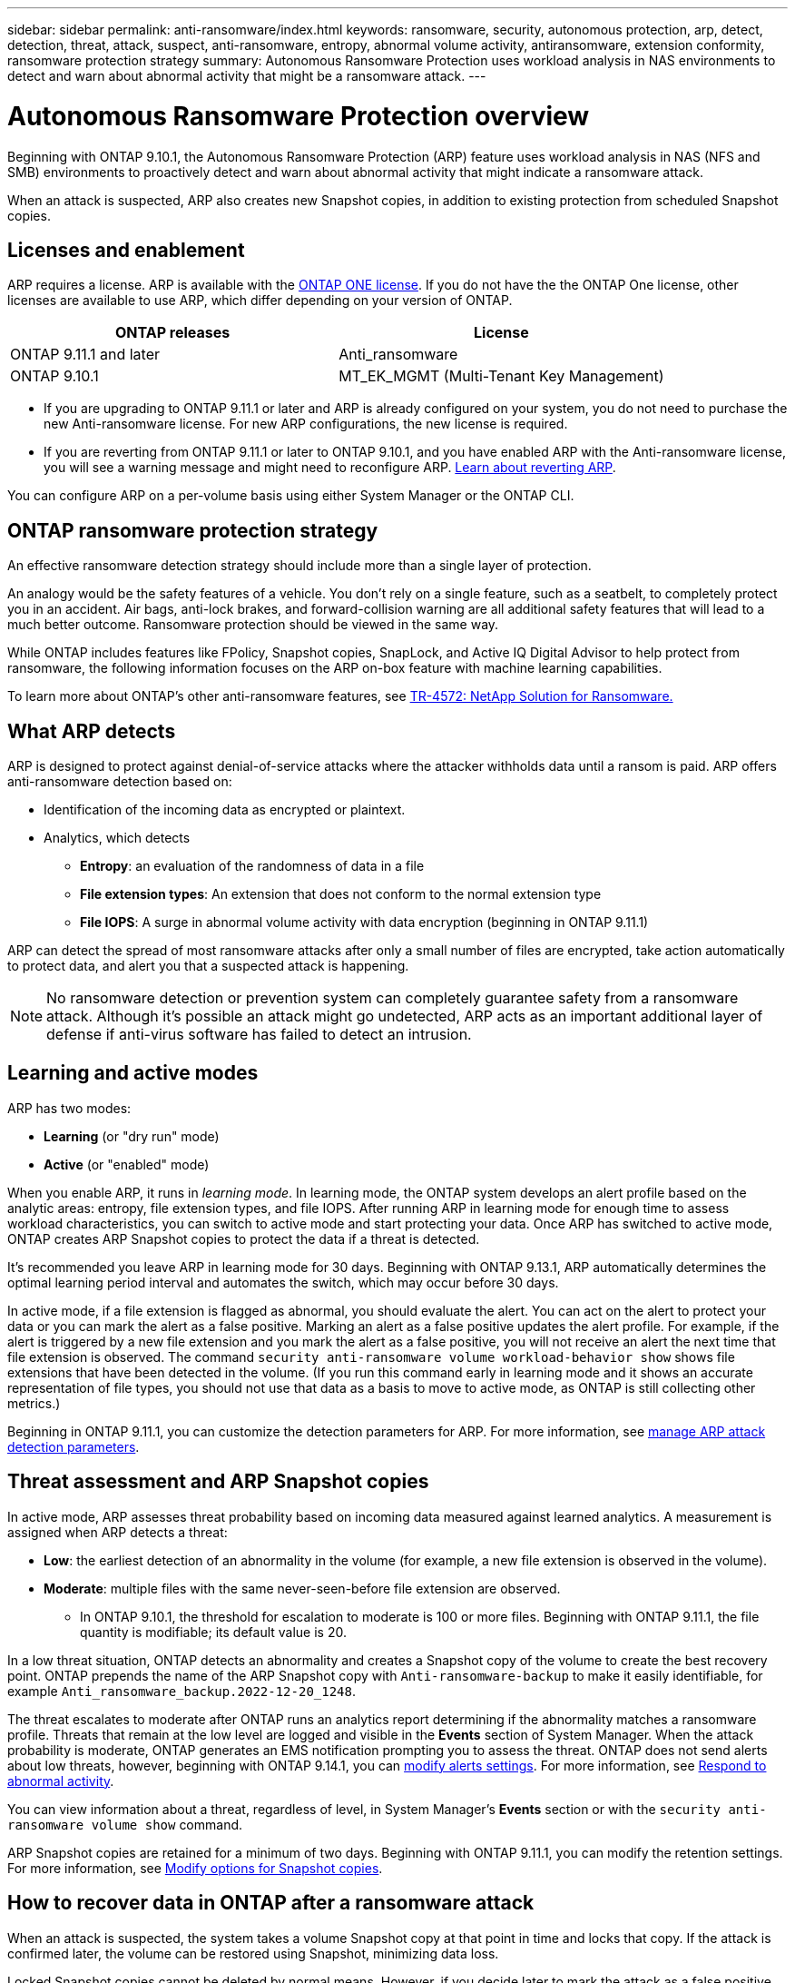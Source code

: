 ---
sidebar: sidebar
permalink: anti-ransomware/index.html
keywords: ransomware, security, autonomous protection, arp, detect, detection, threat, attack, suspect, anti-ransomware, entropy, abnormal volume activity, antiransomware, extension conformity, ransomware protection strategy
summary: Autonomous Ransomware Protection uses workload analysis in NAS environments to detect and warn about abnormal activity that might be a ransomware attack.
---

= Autonomous Ransomware Protection overview
:hardbreaks:
:toclevels: 1
:nofooter:
:icons: font
:linkattrs:
:imagesdir: ./media/

[.lead]
Beginning with ONTAP 9.10.1, the Autonomous Ransomware Protection (ARP) feature uses workload analysis in NAS (NFS and SMB) environments to proactively detect and warn about abnormal activity that might indicate a ransomware attack.

When an attack is suspected, ARP also creates new Snapshot copies, in addition to existing protection from scheduled Snapshot copies.

== Licenses and enablement 

ARP requires a license. ARP is available with the link:https://kb.netapp.com/onprem/ontap/os/ONTAP_9.10.1_and_later_licensing_overview[ONTAP ONE license^]. If you do not have the the ONTAP One license, other licenses are available to use ARP, which differ depending on your version of ONTAP. 

[cols="2*",options="header"]
|===
| ONTAP releases| License
a| ONTAP 9.11.1 and later a| Anti_ransomware
a| ONTAP 9.10.1 a| MT_EK_MGMT (Multi-Tenant Key Management)
|===

* If you are upgrading to ONTAP 9.11.1 or later and ARP is already configured on your system, you do not need to purchase the new Anti-ransomware license. For new ARP configurations, the new license is required.
* If you are reverting from ONTAP 9.11.1 or later to ONTAP 9.10.1, and you have enabled ARP with the Anti-ransomware license, you will see a warning message and might need to reconfigure ARP. link:../revert/anti-ransomware-license-task.html[Learn about reverting ARP].

You can configure ARP on a per-volume basis using either System Manager or the ONTAP CLI.

== ONTAP ransomware protection strategy

An effective ransomware detection strategy should include more than a single layer of protection.

An analogy would be the safety features of a vehicle. You don't rely on a single feature, such as a seatbelt, to completely protect you in an accident. Air bags, anti-lock brakes, and forward-collision warning are all additional safety features that will lead to a much better outcome. Ransomware protection should be viewed in the same way.

While ONTAP includes features like FPolicy, Snapshot copies, SnapLock, and Active IQ Digital Advisor to help protect from ransomware, the following information focuses on the ARP on-box feature with machine learning capabilities.

To learn more about ONTAP's other anti-ransomware features, see link:https://www.netapp.com/media/7334-tr4572.pdf[TR-4572: NetApp Solution for Ransomware.^]

== What ARP detects

ARP is designed to protect against denial-of-service attacks where the attacker withholds data until a ransom is paid. ARP offers anti-ransomware detection based on: 

* Identification of the incoming data as encrypted or plaintext.
* Analytics, which detects
+
** **Entropy**: an evaluation of the randomness of data in a file
** **File extension types**: An extension that does not conform to the normal extension type
** **File IOPS**: A surge in abnormal volume activity with data encryption (beginning in ONTAP 9.11.1)

ARP can detect the spread of most ransomware attacks after only a small number of files are encrypted, take action automatically to protect data, and alert you that a suspected attack is happening.

[NOTE]
No ransomware detection or prevention system can completely guarantee safety from a ransomware attack. Although it's possible an attack might go undetected, ARP acts as an important additional layer of defense if anti-virus software has failed to detect an intrusion.

== Learning and active modes

ARP has two modes: 

* *Learning* (or "dry run" mode)
* *Active* (or "enabled" mode)

When you enable ARP, it runs in _learning mode_. In learning mode, the ONTAP system develops an alert profile based on the analytic areas: entropy, file extension types, and file IOPS. After running ARP in learning mode for enough time to assess workload characteristics, you can switch to active mode and start protecting your data. Once ARP has switched to active mode, ONTAP creates ARP Snapshot copies to protect the data if a threat is detected. 

It's recommended you leave ARP in learning mode for 30 days. Beginning with ONTAP 9.13.1, ARP automatically determines the optimal learning period interval and automates the switch, which may occur before 30 days. 

In active mode, if a file extension is flagged as abnormal, you should evaluate the alert. You can act on the alert to protect your data or you can mark the alert as a false positive. Marking an alert as a false positive updates the alert profile. For example, if the alert is triggered by a new file extension and you mark the alert as a false positive, you will not receive an alert the next time that file extension is observed. The command `security anti-ransomware volume workload-behavior show` shows file extensions that have been detected in the volume. (If you run this command early in learning mode and it shows an accurate representation of file types, you should not use that data as a basis to move to active mode, as ONTAP is still collecting other metrics.) 

Beginning in ONTAP 9.11.1, you can customize the detection parameters for ARP. For more information, see xref:manage-parameters-task.html[manage ARP attack detection parameters].

== Threat assessment and ARP Snapshot copies

In active mode, ARP assesses threat probability based on incoming data measured against learned analytics. A measurement is assigned when ARP detects a threat:

* **Low**: the earliest detection of an abnormality in the volume (for example, a new file extension is observed in the volume).
* **Moderate**: multiple files with the same never-seen-before file extension are observed.
    ** In ONTAP 9.10.1, the threshold for escalation to moderate is 100 or more files. Beginning with ONTAP 9.11.1, the file quantity is modifiable; its default value is 20. 

In a low threat situation, ONTAP detects an abnormality and creates a Snapshot copy of the volume to create the best recovery point. ONTAP prepends the name of the ARP Snapshot copy with `Anti-ransomware-backup` to make it easily identifiable, for example `Anti_ransomware_backup.2022-12-20_1248`. 

The threat escalates to moderate after ONTAP runs an analytics report determining if the abnormality matches a ransomware profile. Threats that remain at the low level are logged and visible in the **Events** section of System Manager. When the attack probability is moderate, ONTAP generates an EMS notification prompting you to assess the threat. ONTAP does not send alerts about low threats, however, beginning with ONTAP 9.14.1, you can xref:manage-parameters-task.html#modify-alerts[modify alerts settings]. For more information, see xref:respond-abnormal-task.html[Respond to abnormal activity].

You can view information about a threat, regardless of level, in System Manager's **Events** section or with the `security anti-ransomware volume show` command. 

ARP Snapshot copies are retained for a minimum of two days. Beginning with ONTAP 9.11.1, you can modify the retention settings. For more information, see xref:modify-automatic-shapshot-options-task.html[Modify options for Snapshot copies].

== How to recover data in ONTAP after a ransomware attack

When an attack is suspected, the system takes a volume Snapshot copy at that point in time and locks that copy. If the attack is confirmed later, the volume can be restored using Snapshot, minimizing data loss.

Locked Snapshot copies cannot be deleted by normal means. However, if you decide later to mark the attack as a false positive, the locked copy will be deleted. 

With the knowledge of the affected files and the time of attack, it is possible to selectively recover the affected files from various Snapshot copies, rather than simply reverting the whole volume to one of the Snapshot copies.

ARP thus builds on proven ONTAP data protection and disaster recovery technology to respond to ransomware attacks. See the following topics for more information on recovering data.

* link:../task_dp_recover_snapshot.html[Recover from Snapshot copies (System Manager)]

* link:../data-protection/restore-contents-volume-snapshot-task.html[Restoring files from Snapshot copies (CLI)]

* link:https://www.netapp.com/blog/smart-ransomware-recovery[Smart ransomware recovery^]


// 2023-02-27, #1259
// 21 dec 2023, ontapdoc-1550
// 22 august 2023, ONTAPDOC-1303
// 6 august 2023, ontapdoc-840
// 18 may 2023, ontapdoc-1046
// 2022-08-25, BURT 1499112
// 2022 June 2, BURT 1466313
// Jira IE-517, 2022 Mar 30
// BURT 1459708, 2022 Feb 24
// BURT 1448684, 10 JAN 2022
// Jira IE-353,  29 OCT 2021
